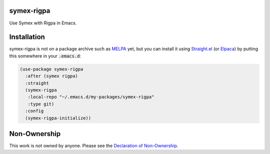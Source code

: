 .. image:: https://github.com/countvajhula/symex-rigpa/actions/workflows/test.yml/badge.svg
    :target: https://github.com/countvajhula/symex-rigpa/actions

symex-rigpa
===========

Use Symex with Rigpa in Emacs.

Installation
============

symex-rigpa is not on a package archive such as `MELPA <https://melpa.org/>`_ yet, but you can install it using `Straight.el <https://github.com/radian-software/straight.el>`_ (or `Elpaca <https://github.com/progfolio/elpaca>`_) by putting this somewhere in your :code:`.emacs.d`:

.. code-block:: elisp

  (use-package symex-rigpa
    :after (symex rigpa)
    :straight
    (symex-rigpa
     :local-repo "~/.emacs.d/my-packages/symex-rigpa"
     :type git)
    :config
    (symex-rigpa-initialize))

Non-Ownership
=============

This work is not owned by anyone. Please see the `Declaration of Non-Ownership <https://github.com/drym-org/foundation/blob/main/Declaration_of_Non_Ownership.md>`_.
